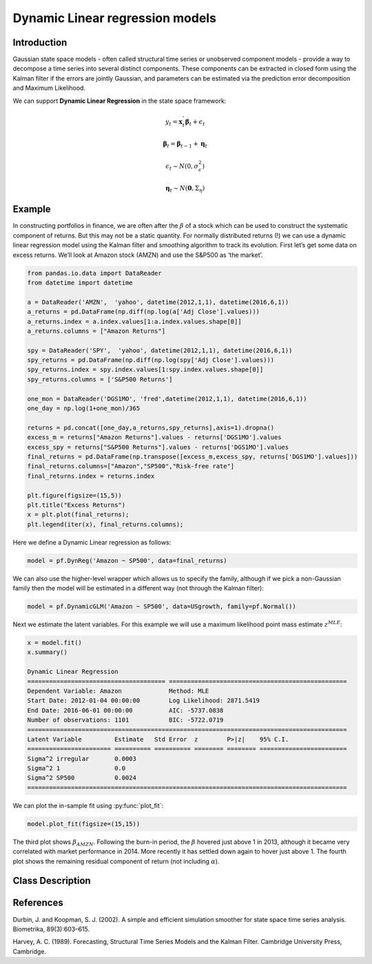 Dynamic Linear regression models
==================================

Introduction
----------

Gaussian state space models - often called structural time series or unobserved component models - provide a way to decompose a time series into several distinct components. These components can be extracted in closed form using the Kalman filter if the errors are jointly Gaussian, and parameters can be estimated via the prediction error decomposition and Maximum Likelihood.

We can support **Dynamic Linear Regression** in the state space framework:

.. math::

   y_{t} = \boldsymbol{x}_{t}^{'}\boldsymbol{\beta}_{t} + \epsilon_{t}

.. math::

   \boldsymbol{\beta}_{t} =  \boldsymbol{\beta}_{t-1} + \boldsymbol{\eta}_{t}

.. math::

   \epsilon_{t} \sim N\left(0,\sigma_{\epsilon}^{2}\right)

.. math::

   \boldsymbol{\eta}_{t} \sim N\left(\boldsymbol{0},\Sigma_{\eta}\right)

Example
----------

In constructing portfolios in finance, we are often after the :math:`\beta` of a stock which can be used to construct the systematic component of returns. But this may not be a static quantity. For normally distributed returns (!) we can use a dynamic linear regression model using the Kalman filter and smoothing algorithm to track its evolution. First let’s get some data on excess returns. We’ll look at Amazon stock (AMZN) and use the S&P500 as ‘the market’. 

.. code-block:: python

   from pandas.io.data import DataReader
   from datetime import datetime

   a = DataReader('AMZN',  'yahoo', datetime(2012,1,1), datetime(2016,6,1))
   a_returns = pd.DataFrame(np.diff(np.log(a['Adj Close'].values)))
   a_returns.index = a.index.values[1:a.index.values.shape[0]]
   a_returns.columns = ["Amazon Returns"]

   spy = DataReader('SPY',  'yahoo', datetime(2012,1,1), datetime(2016,6,1))
   spy_returns = pd.DataFrame(np.diff(np.log(spy['Adj Close'].values)))
   spy_returns.index = spy.index.values[1:spy.index.values.shape[0]]
   spy_returns.columns = ['S&P500 Returns']

   one_mon = DataReader('DGS1MO', 'fred',datetime(2012,1,1), datetime(2016,6,1))
   one_day = np.log(1+one_mon)/365

   returns = pd.concat([one_day,a_returns,spy_returns],axis=1).dropna()
   excess_m = returns["Amazon Returns"].values - returns['DGS1MO'].values
   excess_spy = returns["S&P500 Returns"].values - returns['DGS1MO'].values
   final_returns = pd.DataFrame(np.transpose([excess_m,excess_spy, returns['DGS1MO'].values]))
   final_returns.columns=["Amazon","SP500","Risk-free rate"]
   final_returns.index = returns.index

   plt.figure(figsize=(15,5))
   plt.title("Excess Returns")
   x = plt.plot(final_returns);
   plt.legend(iter(x), final_returns.columns);

.. image:: http://www.pyflux.com/notebooks/GaussianStateSpace/output_43_1.png

Here we define a Dynamic Linear regression as follows:

.. code-block:: python
   
   model = pf.DynReg('Amazon ~ SP500', data=final_returns)

We can also use the higher-level wrapper which allows us to specify the family, although if we pick a non-Gaussian family then the model will be estimated in a different way (not through the Kalman filter):

.. code-block:: python
   
   model = pf.DynamicGLM('Amazon ~ SP500', data=USgrowth, family=pf.Normal())

Next we estimate the latent variables. For this example we will use a maximum likelihood point mass estimate :math:`z^{MLE}`: 

.. code-block:: python

   x = model.fit()
   x.summary()

   Dynamic Linear Regression                                                                                 
   ====================================== =================================================
   Dependent Variable: Amazon             Method: MLE                                       
   Start Date: 2012-01-04 00:00:00        Log Likelihood: 2871.5419                         
   End Date: 2016-06-01 00:00:00          AIC: -5737.0838                                   
   Number of observations: 1101           BIC: -5722.0719                                   
   ========================================================================================
   Latent Variable         Estimate   Std Error  z        P>|z|    95% C.I.                 
   ======================= ========== ========== ======== ======== ========================
   Sigma^2 irregular       0.0003                                                           
   Sigma^2 1               0.0                                                              
   Sigma^2 SP500           0.0024                                                           
   ========================================================================================

We can plot the in-sample fit using :py:func:`plot_fit`: 

.. code-block:: python

   model.plot_fit(figsize=(15,15))

.. image:: http://www.pyflux.com/notebooks/GaussianStateSpace/output_47_0.png

The third plot shows :math:`\beta_{AMZN}`. Following the burn-in period, the :math:`\beta` hovered just above 1 in 2013, although it became very correlated with market performance in 2014. More recently it has settled down again to hover just above 1. The fourth plot shows the remaining residual component of return (not including :math:`\alpha`).

Class Description
----------

.. py:class:: DynLin(formula, data)

   **Dynamic Linear Regression models**

   ==================   ===============================    ======================================
   Parameter            Type                                Description
   ==================   ===============================    ======================================
   formula              string                             Patsy notation specifying the regression
   data                 pd.DataFrame                       Contains the univariate time series
   ==================   ===============================    ======================================

   **Attributes**

   .. py:attribute:: latent_variables

      A pf.LatentVariables() object containing information on the model latent variables, 
      prior settings. any fitted values, starting values, and other latent variable 
      information. When a model is fitted, this is where the latent variables are updated/stored. 
      Please see the documentation on Latent Variables for information on attributes within this
      object, as well as methods for accessing the latent variable information. 

   **Methods**

   .. py:method:: adjust_prior(index, prior)

      Adjusts the priors for the model latent variables. The latent variables and their indices
      can be viewed by printing the ``latent_variables`` attribute attached to the model instance.

      ==================   ========================    ======================================
      Parameter            Type                        Description
      ==================   ========================    ======================================
      index                int                         Index of the latent variable to change
      prior                pf.Family instance          Prior distribution, e.g. ``pf.Normal()``
      ==================   ========================    ======================================

      **Returns**: void - changes the model ``latent_variables`` attribute


   .. py:method:: fit(method, **kwargs)
      
      Estimates latent variables for the model. User chooses an inference option and the
      method returns a results object, as well as updating the model's ``latent_variables`` 
      attribute. 

      ==================   ========================    ======================================
      Parameter            Type                        Description
      ==================   ========================    ======================================
      method               str                         Inference option: e.g. 'M-H' or 'MLE'
      ==================   ========================    ======================================

      See Bayesian Inference and Classical Inference sections of the documentation for the 
      full list of inference options. Optional parameters can be entered that are relevant
      to the particular mode of inference chosen.

      **Returns**: pf.Results instance with information for the estimated latent variables

   .. py:method:: plot_fit(**kwargs)
      
      Plots the fit of the model against the data. Optional arguments include *figsize*,
      the dimensions of the figure to plot.

      **Returns** : void - shows a matplotlib plot

   .. py:method:: plot_ppc(T, nsims)

      Plots a histogram for a posterior predictive check with a discrepancy measure of the 
      user's choosing. This method only works if you have fitted using Bayesian inference.

      ==================   ========================    ======================================
      Parameter            Type                        Description
      ==================   ========================    ======================================
      T                    function                    Discrepancy, e.g. ``np.mean`` or ``np.max``
      nsims                int                         How many simulations for the PPC
      ==================   ========================    ======================================

      **Returns**: void - shows a matplotlib plot

   .. py:method:: plot_predict(h, oos_data, past_values, intervals, **kwargs)
      
      Plots predictions of the model, along with intervals.

      ==================   ========================    ======================================
      Parameter            Type                        Description
      ==================   ========================    ======================================
      h                    int                         How many steps to forecast ahead
      oos_data             pd.DataFrame                Exogenous variables in a frame for h steps
      past_values          int                         How many past datapoints to plot
      intervals            boolean                     Whether to plot intervals or not
      ==================   ========================    ======================================

      To be clear, the *oos_data* argument should be a DataFrame in the same format as the initial
      dataframe used to initialize the model instance. The reason is that to predict future values,
      you need to specify assumptions about exogenous variables for the future. For example, if you
      predict *h* steps ahead, the method will take the h first rows from *oos_data* and take the 
      values for the exogenous variables that you asked for in the patsy formula.

      Optional arguments include *figsize* - the dimensions of the figure to plot. Please note
      that if you use Maximum Likelihood or Variational Inference, the intervals shown will not
      reflect latent variable uncertainty. Only Metropolis-Hastings will give you fully Bayesian
      prediction intervals. Bayesian intervals with variational inference are not shown because
      of the limitation of mean-field inference in not accounting for posterior correlations.
      
      **Returns** : void - shows a matplotlib plot

   .. py:method:: plot_predict_is(h, fit_once, fit_method, **kwargs)
      
      Plots in-sample rolling predictions for the model. This means that the user pretends a
      last subsection of data is out-of-sample, and forecasts after each period and assesses 
      how well they did. The user can choose whether to fit parameters once at the beginning 
      or every time step.

      ==================   ========================    ======================================
      Parameter            Type                        Description
      ==================   ========================    ======================================
      h                    int                         How many previous timesteps to use
      fit_once             boolean                     Whether to fit once, or every timestep
      fit_method           str                         Which inference option, e.g. 'MLE'
      ==================   ========================    ======================================

      Optional arguments include *figsize* - the dimensions of the figure to plot. **h** is an int of how many previous steps to simulate performance on. 

      **Returns** : void - shows a matplotlib plot

   .. py:method:: plot_sample(nsims, plot_data=True)

      Plots samples from the posterior predictive density of the model. This method only works
      if you fitted the model using Bayesian inference.

      ==================   ========================    ======================================
      Parameter            Type                        Description
      ==================   ========================    ======================================
      nsims                int                         How many samples to draw
      plot_data            boolean                     Whether to plot the real data as well
      ==================   ========================    ======================================

      **Returns** : void - shows a matplotlib plot

   .. py:method:: plot_z(indices, figsize)

      Returns a plot of the latent variables and their associated uncertainty. 

      ==================   ========================    ======================================
      Parameter            Type                        Description
      ==================   ========================    ======================================
      indices              int or list                 Which latent variable indices to plot
      figsize              tuple                       Size of the matplotlib figure
      ==================   ========================    ======================================

      **Returns** : void - shows a matplotlib plot

   .. py:method:: ppc(T, nsims)

      Returns a p-value for a posterior predictive check. This method only works if you have 
      fitted using Bayesian inference.

      ==================   ========================    ======================================
      Parameter            Type                        Description
      ==================   ========================    ======================================
      T                    function                    Discrepancy, e.g. ``np.mean`` or ``np.max``
      nsims                int                         How many simulations for the PPC
      ==================   ========================    ======================================

      **Returns**: int - the p-value for the discrepancy test

   .. py:method:: predict(h, oos_data, intervals=False)
      
      Returns a DataFrame of model predictions.

      ==================   ========================    ======================================
      Parameter            Type                        Description
      ==================   ========================    ======================================
      h                    int                         How many steps to forecast ahead
      oos_data             pd.DataFrame                Exogenous variables in a frame for h steps
      intervals            boolean                     Whether to return prediction intervals
      ==================   ========================    ======================================

      To be clear, the *oos_data* argument should be a DataFrame in the same format as the initial
      dataframe used to initialize the model instance. The reason is that to predict future values,
      you need to specify assumptions about exogenous variables for the future. For example, if you
      predict *h* steps ahead, the method will take the 5 first rows from *oos_data* and take the 
      values for the exogenous variables that you specified as exogenous variables in the patsy formula.

      Please note that if you use Maximum Likelihood or Variational Inference, the intervals shown 
      will not reflect latent variable uncertainty. Only Metropolis-Hastings will give you fully 
      Bayesian prediction intervals. Bayesian intervals with variational inference are not shown 
      because of the limitation of mean-field inference in not accounting for posterior correlations.
      
      **Returns** : pd.DataFrame - the model predictions

   .. py:method:: predict_is(h, fit_once, fit_method)
      
      Returns DataFrame of in-sample rolling predictions for the model.

      ==================   ========================    ======================================
      Parameter            Type                        Description
      ==================   ========================    ======================================
      h                    int                         How many previous timesteps to use
      fit_once             boolean                     Whether to fit once, or every timestep
      fit_method           str                         Which inference option, e.g. 'MLE'
      ==================   ========================    ======================================

      **Returns** : pd.DataFrame - the model predictions

   .. py:method:: sample(nsims)

      Returns np.ndarray of draws of the data from the posterior predictive density. This
      method only works if you have fitted the model using Bayesian inference.

      ==================   ========================    ======================================
      Parameter            Type                        Description
      ==================   ========================    ======================================
      nsims                int                         How many posterior draws to take
      ==================   ========================    ======================================

      **Returns** : np.ndarray - samples from the posterior predictive density.

   .. py:method:: simulation_smoother(beta)

      Returns np.ndarray of draws of the data from the Durbin and Koopman (2002) simulation smoother.

      ==================   ========================    ======================================
      Parameter            Type                        Description
      ==================   ========================    ======================================
      beta                 np.array                    np.array of latent variables
      ==================   ========================    ======================================

      Recommended just to use model.latent_variables.get_z_values() for the beta input, if you
      have already fit a model.

      **Returns** : np.ndarray - samples from simulation smoother 

References
----------

Durbin, J. and Koopman, S. J. (2002). A simple and efficient simulation smoother for state
space time series analysis. Biometrika, 89(3):603–615.

Harvey, A. C. (1989). Forecasting, Structural Time Series Models and the Kalman Filter. 
Cambridge University Press, Cambridge.
